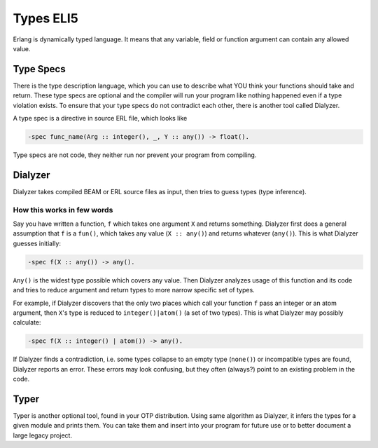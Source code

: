 Types ELI5
==========

Erlang is dynamically typed language. It means that any variable,
field or function argument can contain any allowed value.

Type Specs
----------

There is the type description language, which you can use to
describe what YOU think your functions should take and return.
These type specs are optional and the compiler will run your program like
nothing happened even if a type violation exists.
To ensure that your type specs do not contradict each other, there is
another tool called Dialyzer.

A type spec is a directive in source ERL file, which looks like

.. code-block:: erlang

    -spec func_name(Arg :: integer(), _, Y :: any()) -> float().

Type specs are not code, they neither run nor prevent your program from compiling.

.. seealso::
    You can read more about specifying types of your program in
    `Typespec Reference Manual <http://erlang.org/doc/reference_manual/typespec.html>`_
    and other existing books, such as
    `Learn You Some Erlang <http://learnyousomeerlang.com/types-or-lack-thereof>`_

Dialyzer
--------

Dialyzer takes compiled BEAM or ERL source files as input, then
tries to guess types (type inference).

How this works in few words
```````````````````````````

Say you have written a function, ``f`` which takes one argument ``X`` and
returns something.
Dialyzer first does a general assumption that ``f`` is a ``fun()``, which
takes any value (``X :: any()``) and returns whatever (``any()``).
This is what Dialyzer guesses initially:

.. code-block:: erlang

    -spec f(X :: any()) -> any().

``Any()`` is the widest type possible which covers any value.
Then Dialyzer analyzes usage of this function and its code and
tries to reduce argument and return types to more narrow
specific set of types.

For example, if Dialyzer discovers that the only two places
which call your function ``f`` pass an integer or an atom
argument, then ``X``'s type is reduced to ``integer()|atom()``
(a set of two types). This is what Dialyzer may possibly calculate:

.. code-block:: erlang

    -spec f(X :: integer() | atom()) -> any().

If Dialyzer finds a contradiction, i.e. some types collapse to an empty type
(``none()``) or incompatible types are found, Dialyzer reports an error.
These errors may look confusing, but they often (always?) point to an
existing problem in the code.

Typer
-----

Typer is another optional tool, found in your OTP distribution.
Using same algorithm as Dialyzer, it infers the types for a given module and
prints them. You can take them and insert into your program for future use
or to better document a large legacy project.
